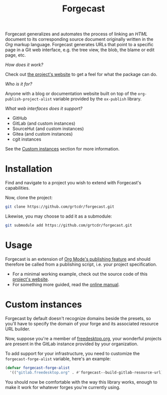 #+TITLE: Forgecast

Forgecast generalizes and automates the process of linking an /HTML/
document to its corresponding source document originally written in
the /Org/ markup language. Forgecast generates URLs that point to a
specific page in a Git web interface, e.g. the tree view, the blob,
the blame or edit page, etc.

/How does it work?/

Check out [[https://grtcdr.tn/forgecast][the project's website]] to get a feel for what the package can
do.

/Who is it for?/

Anyone with a blog or documentation website built on top of the
=org-publish-project-alist= variable provided by the =ox-publish=
library.

/What web interfaces does it support?/

- GitHub
- GitLab (and custom instances)
- SourceHut (and custom instances)
- Gitea (and custom instances)
- cgit instances

See the [[#custom-instances][Custom instances]] section for more information.

* Installation

Find and navigate to a project you wish to extend with Forgecast's
capabilities.

Now, clone the project:

#+begin_src sh
git clone https://github.com/grtcdr/forgecast.git
#+end_src

Likewise, you may choose to add it as a submodule:

#+begin_src sh
git submodule add https://github.com/grtcdr/forgecast.git
#+end_src

* Usage

Forgecast is an extension of [[https://orgmode.org/manual/Publishing.html][Org Mode's publishing feature]] and should
therefore be called from a publishing script, i.e. your project
specification.

- For a minimal working example, check out the source code of this
  [[file:doc/site/][project's website]].
- For something more guided, read the [[https://grtcdr.tn/forgecast/doc/forgecast.html][online manual]].

* Custom instances
:PROPERTIES:
:CUSTOM_ID: custom-instances
:END:

Forgecast by default doesn't recognize domains beside the presets, so
you'll have to specify the domain of your forge and its associated
resource URL builder.

Now, suppose you're a member of [[https://www.freedesktop.org/wiki/][freedesktop.org]], your wonderful
projects are present in the GitLab instance provided by your
organization.

To add support for your infrastructure, you need to customize the
=forgecast-forge-alist= variable, here's an example:

#+begin_src emacs-lisp
(defvar forgecast-forge-alist
  '(("gitlab.freedesktop.org" . #'forgecast--build-gitlab-resource-url)))
#+end_src

You should now be comfortable with the way this library works, enough
to make it work for whatever forges you're currently using.
